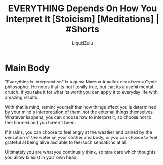#+TITLE:EVERYTHING Depends On How You Interpret It [Stoicism] [Meditations] | #Shorts
#+AUTHOR:LiquidZulu
#+BIBLIOGRAPHY:e:/Zotero/library.bib
#+PANDOC_OPTIONS: csl:e:/Zotero/styles/australasian-physical-and-engineering-sciences-in-medicine.csl
#+HTML_HEAD:<link rel="stylesheet" type="text/css" href="file:///e:/emacs/documents/org-css/css/org.css"/>
#+OPTIONS: ^:{}
#+begin_comment
/This file is best viewed in [[https://www.gnu.org/software/emacs/][emacs]]!/
#+end_comment

* Main Body
"Everything is interpretation" is a quote Marcus Aurelius cites from a Cynic philosopher. He notes that its not literally true, but that its a useful mental crutch. If you take it for what its worth you can apply it to everyday life with amazing results.

With that in mind, remind yourself that how things affect you is determined by your mind's interpretation of them, not the external things themselves. Whatever happens, you can choose how to interpret it, so choose not to feel harmed and you haven't been.

If it rains, you can choose to feel angry at the weather and pained by the sensation of the water on your clothes and body, or you can choose to feel grateful at being alive and able to feel such sensations at all.

Ultimately you are what you continually think, so take care which thoughts you allow to exist in your own head.
